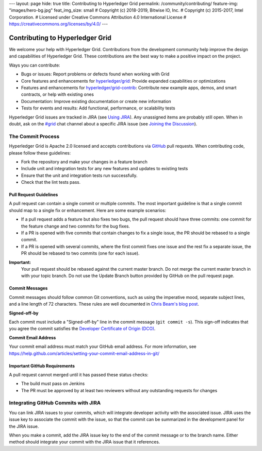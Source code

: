 ---
layout: page
hide: true
title: Contributing to Hyperledger Grid
permalink: /community/contributing/
feature-img: "images/hero-bg.jpg"
feat_img_size: small
# Copyright (c) 2018-2019, Bitwise IO, Inc.
# Copyright (c) 2015-2017, Intel Corporation.
# Licensed under Creative Commons Attribution 4.0 International License
# https://creativecommons.org/licenses/by/4.0/
---

Contributing to Hyperledger Grid
================================

We welcome your help with Hyperledger Grid. Contributions from the development
community help improve the design and capabilities of Hyperledger Grid. These
contributions are the best way to make a positive impact on the project.

Ways you can contribute:

* Bugs or issues: Report problems or defects found when working with Grid
* Core features and enhancements for
  `hyperledger/grid <https://github.com/hyperledger/grid>`__:
  Provide expanded capabilities or optimizations
* Features and enhancements for
  `hyperledger/grid-contrib <https://github.com/hyperledger/grid-contrib>`__:
  Contribute new example apps, demos, and smart contracts, or help with
  existing ones
* Documentation: Improve existing documentation or create new information
* Tests for events and results: Add functional, performance, or scalability
  tests

Hyperledger Grid issues are tracked in JIRA (see `Using JIRA
</community/issue_tracking#using-jira>`_). Any unassigned items are probably
still open. When in doubt, ask on the
`#grid <https://chat.hyperledger.org/channel/grid>`__ chat channel about a
specific JIRA issue (see
`Joining the Discussion </community/join_the_discussion>`_).

The Commit Process
------------------

Hyperledger Grid is Apache 2.0 licensed and accepts contributions via `GitHub
<https://github.com/hyperledger/grid>`_ pull requests. When contributing code,
please follow these guidelines:

* Fork the repository and make your changes in a feature branch
* Include unit and integration tests for any new features and updates to
  existing tests
* Ensure that the unit and integration tests run successfully.
* Check that the lint tests pass.

Pull Request Guidelines
^^^^^^^^^^^^^^^^^^^^^^^

A pull request can contain a single commit or multiple commits. The most
important guideline is that a single commit should map to a single fix or
enhancement. Here are some example scenarios:

* If a pull request adds a feature but also fixes two bugs, the pull
  request should have three commits: one commit for the feature change and
  two commits for the bug fixes.
* If a PR is opened with five commits that contain changes to fix a single
  issue, the PR should be rebased to a single commit.
* If a PR is opened with several commits, where the first commit fixes one issue
  and the rest fix a separate issue, the PR should be rebased to two
  commits (one for each issue).

**Important:**
  Your pull request should be rebased against the current master branch. Do
  not merge the current master branch in with your topic branch. Do not use the
  Update Branch button provided by GitHub on the pull request page.

Commit Messages
^^^^^^^^^^^^^^^

Commit messages should follow common Git conventions, such as using the
imperative mood, separate subject lines, and a line length of 72 characters.
These rules are well documented in `Chris Beam's blog post
<https://chris.beams.io/posts/git-commit/#seven-rules>`_.

**Signed-off-by**

Each commit must include a "Signed-off-by" line in the commit message (``git
commit -s``). This sign-off indicates that you agree the commit satisfies the
`Developer Certificate of Origin (DCO) <http://developercertificate.org/>`_.

**Commit Email Address**

Your commit email address must match your GitHub email address. For more
information, see
https://help.github.com/articles/setting-your-commit-email-address-in-git/

Important GitHub Requirements
^^^^^^^^^^^^^^^^^^^^^^^^^^^^^

A pull request cannot merged until it has passed these status checks:

* The build must pass on Jenkins
* The PR must be approved by at least two reviewers without any outstanding
  requests for changes

Integrating GitHub Commits with JIRA
------------------------------------

You can link JIRA issues to your commits, which will integrate developer
activity with the associated issue. JIRA uses the issue key to associate the
commit with the issue, so that the commit can be summarized in the development
panel for the JIRA issue.

When you make a commit, add the JIRA issue key to the end of the commit message
or to the branch name. Either method should integrate your commit with the JIRA
issue that it references.

.. Licensed under Creative Commons Attribution 4.0 International License
.. https://creativecommons.org/licenses/by/4.0/
